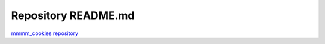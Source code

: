 Repository README.md
====================

`mmmm_cookies repository <https://github.com/niall-byrne/mmmm_cookies>`_
